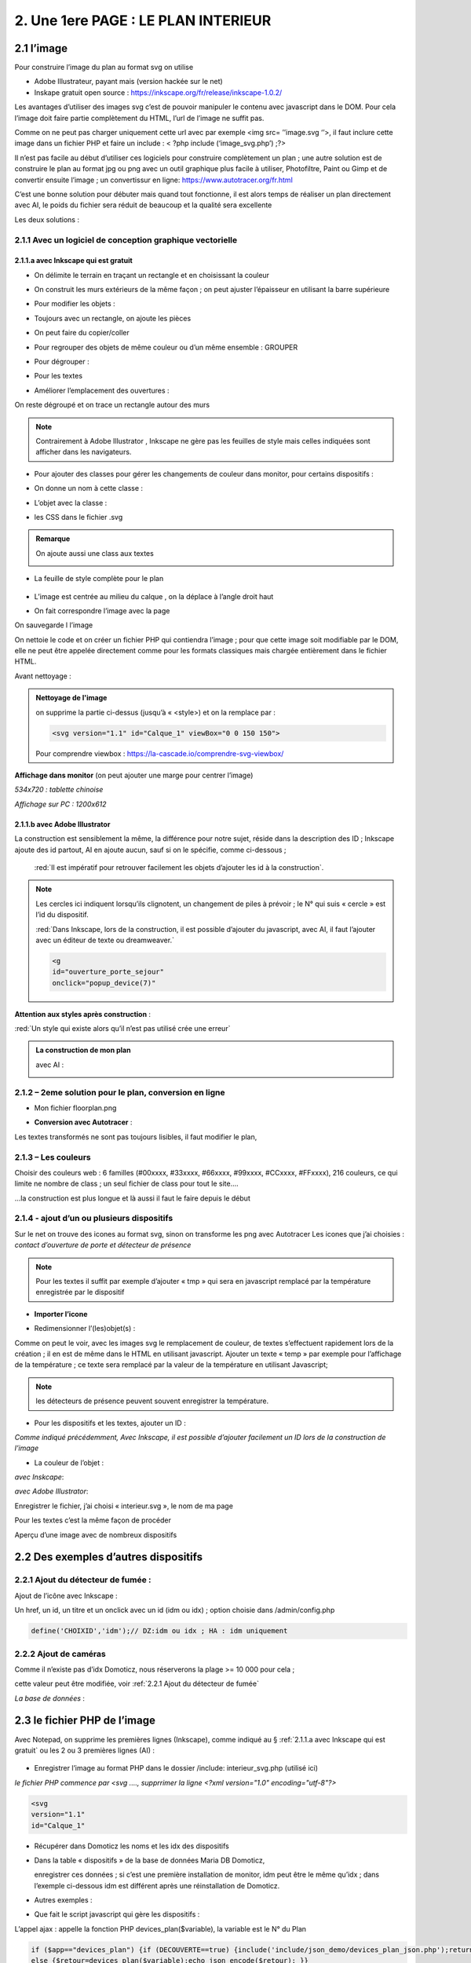 2. Une 1ere PAGE : LE PLAN INTERIEUR
------------------------------------
2.1 l’image
^^^^^^^^^^^
Pour construire l’image du plan au format svg on utilise

- Adobe Illustrateur, payant mais (version hackée sur le net)
- Inskape gratuit open source :  https://inkscape.org/fr/release/inkscape-1.0.2/

Les avantages d’utiliser des images svg c’est de pouvoir manipuler le contenu avec javascript dans le DOM. Pour cela l’image doit faire partie complètement du HTML, l’url de l’image ne suffit pas.

Comme on ne peut pas charger uniquement cette url avec par exemple <img src= ’’image.svg ‘’>, il faut inclure cette image dans un fichier PHP et faire un include : < ?php include (‘image_svg.php’) ;?>

Il n’est pas facile au début d’utiliser ces logiciels pour construire complètement un plan ; une autre solution est de construire le plan au format jpg ou png avec un outil graphique plus facile à utiliser, Photofiltre, Paint ou Gimp et de convertir ensuite l’image ; un convertissur en ligne: https://www.autotracer.org/fr.html

C’est une bonne solution pour débuter mais quand tout fonctionne, il est alors temps de réaliser un plan directement avec AI, le poids du fichier sera réduit de beaucoup et la qualité sera excellente

Les deux solutions :

2.1.1 Avec un logiciel de conception graphique vectorielle
==========================================================
2.1.1.a avec Inkscape qui est gratuit
"""""""""""""""""""""""""""""""""""""
- On délimite le terrain en traçant un rectangle et en choisissant la couleur

|image222|

- On construit les murs extérieurs de la même façon ; on peut ajuster l’épaisseur en utilisant la barre supérieure

|image223|

- Pour modifier les objets :

|image224|

- Toujours avec un rectangle, on ajoute les pièces

|image225|

- On peut faire du copier/coller

|image226|

- Pour regrouper des objets de même couleur ou d’un même ensemble : GROUPER 

|image227|

- Pour dégrouper :

|image228|

- Pour les textes

|image229|

- Améliorer l’emplacement des ouvertures :

On reste dégroupé et on trace un rectangle autour des murs

|image230|

|image231|

|image232|

.. note::

   Contrairement à Adobe Illustrator , Inkscape ne gère pas les feuilles de style mais celles indiquées sont afficher dans les navigateurs.

- Pour ajouter des classes pour gérer les changements de couleur dans monitor, pour certains dispositifs  :

|image233|

- On donne un nom à cette classe :

|image234|

- L’objet avec la classe :

|image235|

- les CSS dans le fichier .svg 

|image236|

.. admonition:: **Remarque**

   |image237|  

   On ajoute aussi une class aux textes

   |image238|  

- La feuille de style complète pour le plan

 |image239| 

- L’image est centrée au milieu du calque , on la déplace à l’angle droit haut

|image240| 

- On fait correspondre l’image avec la page

|image241| 

On sauvegarde l l’image

On nettoie le code et on créer un fichier PHP qui contiendra l’image ; pour que cette image soit modifiable par le DOM, elle ne peut être appelée directement comme pour les formats classiques mais chargée entièrement dans le fichier HTML.

Avant nettoyage :

|image242| 

.. admonition:: **Nettoyage de l'image**

   on supprime la partie ci-dessus (jusqu’à « <style>) et on la remplace par : 

   .. code-block::

      <svg version="1.1" id="Calque_1" viewBox="0 0 150 150">

   |image243| 

   Pour comprendre viewbox : https://la-cascade.io/comprendre-svg-viewbox/

**Affichage dans monitor** (on peut ajouter une marge pour centrer l’image)

*534x720 : tablette chinoise*

|image244|

|image245|

*Affichage sur PC : 1200x612*

|image246|

2.1.1.b avec Adobe Illustrator
""""""""""""""""""""""""""""""
La construction est sensiblement la même, la différence pour notre sujet, réside dans la description des ID ; Inkscape ajoute des id partout, AI en ajoute aucun, sauf si on le spécifie, comme ci-dessous ;

 :red:`Il est impératif pour retrouver facilement les objets d’ajouter les id à la construction`.

|image247|

|image248|

.. note::

   Les cercles ici indiquent lorsqu’ils clignotent, un changement de piles à prévoir ; le N° qui suis « cercle » est l’id du dispositif.

   :red:`Dans Inkscape, lors de la construction, il est possible d’ajouter du javascript, avec AI, il faut l’ajouter avec un éditeur de texte ou dreamweaver.`

   .. code-block::

      <g
      id="ouverture_porte_sejour"
      onclick="popup_device(7)"

**Attention aux styles après construction** :

|image250|

.. warning::

:red:`Un style qui existe alors qu’il n’est pas utilisé crée une erreur`

.. admonition:: **La construction de mon plan** 

   avec AI : 

   |image251|

2.1.2 – 2eme solution pour le plan, conversion en ligne
=======================================================

|image252|

- Mon fichier floorplan.png

|image253|

- **Conversion avec Autotracer** :

|image254|

|image255|

Les textes transformés ne sont pas toujours lisibles, il faut modifier le plan,

|image258|

2.1.3 – Les couleurs
====================
Choisir des couleurs web : 6 familles (#00xxxx, #33xxxx, #66xxxx, #99xxxx, #CCxxxx, #FFxxxx), 216 couleurs, ce qui limite ne nombre de class ; un seul fichier de class pour tout le site....

...la construction est plus longue et là aussi il faut le faire depuis le début

|image260|

2.1.4 - ajout d’un ou plusieurs dispositifs
===========================================
Sur le net on trouve des icones au format svg, sinon on transforme les png avec Autotracer
Les icones que j’ai choisies : *contact d’ouverture de porte et détecteur de présence*

|image261|

.. note::

   Pour les textes il suffit par exemple d’ajouter « tmp » qui sera en javascript remplacé par la température enregistrée par le dispositif

- **Importer l’icone**

|image262|

|image263|

|image264|

|image265|

- Redimensionner l’(les)objet(s) :

|image266|

Comme on peut le voir, avec les images svg le remplacement de couleur, de textes s’effectuent rapidement lors de la création ; il en est de même dans le HTML en utilisant javascript.
Ajouter un texte « temp » par exemple pour l’affichage de la température ; ce texte sera remplacé par la valeur de la température en utilisant Javascript; 

.. note::

   les détecteurs de présence peuvent souvent enregistrer la température.

|image267|

- Pour les dispositifs et les textes, ajouter un ID :

*Comme indiqué précédemment, Avec Inkscape, il est possible d’ajouter facilement un ID lors de la construction de l’image*

|image268|

- La couleur de l’objet :

*avec Inskcape*:

|image269|

*avec Adobe Illustrator*:

|image270|

Enregistrer le fichier, j’ai choisi « interieur.svg », le nom de ma page

Pour les textes c’est la même façon de procéder

|image272|

Aperçu d’une image avec de nombreux dispositifs

|image273|

2.2 Des exemples d’autres dispositifs
^^^^^^^^^^^^^^^^^^^^^^^^^^^^^^^^^^^^^
2.2.1 Ajout du détecteur de fumée :
===================================
Ajout de l’icône avec Inkscape :

|image274| |image275|

Un href, un id, un titre et un onclick avec un id (idm ou idx) ; option choisie dans /admin/config.php

.. code-block:: 'fr'

   define('CHOIXID','idm');// DZ:idm ou idx ; HA : idm uniquement

2.2.2 Ajout de caméras
======================
Comme il n’existe pas d’idx Domoticz, nous réserverons la plage >= 10 000 pour cela ; 

cette valeur peut être modifiée, voir :ref:`2.2.1 Ajout du détecteur de fumée`

|image277|

*La base de données* :

|image02|

2.3 le fichier PHP de l’image
^^^^^^^^^^^^^^^^^^^^^^^^^^^^^
Avec Notepad, on supprime les premières lignes (Inkscape), comme indiqué au § :ref:`2.1.1.a avec Inkscape qui est gratuit` ou les 2 ou 3 premières lignes (AI) :

 |image279|

- Enregistrer l’image au format PHP dans le dossier /include:  interieur_svg.php	(utilisé ici)
*le fichier PHP commence par <svg ....,  supprrimer la ligne <?xml version="1.0" encoding="utf-8"?>*

.. code-block::

   <svg
   version="1.1"
   id="Calque_1"

- Récupérer dans Domoticz les noms et les idx des dispositifs

|image280|

- Dans la table « dispositifs » de la base de données Maria DB Domoticz,

  enregistrer ces données ; si c’est une première installation de monitor, idm peut être le même qu’idx ; dans l’exemple ci-dessous idm est différent après une réinstallation de Domoticz.

|image281|

- Autres exemples :

|image282|

|image283|

- Que fait le script javascript qui gère les dispositifs :

|image284|

L’appel ajax : appelle la fonction PHP devices_plan($variable), la variable est le N° du Plan

.. code-block::

   if ($app=="devices_plan") {if (DECOUVERTE==true) {include('include/json_demo/devices_plan_json.php');return;}
   else {$retour=devices_plan($variable);echo json_encode($retour); }}

- La fonction PHP :darkblue:`devices_plan($variable)`:

|image286|

Le Json renvoyé :

|image287|

Monitor peut afficher un changement de couleur du dispositif, une température  mais à condition de retrouver l’ID du dispositif ou l’ID du texte dans le DOM.

C’est pourquoi nous avons ajouté des ID lors de la construction du plan.

Un aperçu du fichier interieur_svg.php :

|image288|

.. note::

   Pour une icône avec une seule couleur, l’ID de l’icône est suffisant mais avec une icône où une seule partie est colorée comme pour l’ouverture de porte, ii est facile, avec F12 d’inspecter la partie de 
   l’icône qui nous intéresse et de rajouter un ID dans le <path concerné

   C’est alors cet ID qu’il faudra entrer pour le dispositif dans la Base de données SQL.

   |image289|

Pour les textes, si l’ID n’a pas été spécifié à la construction de l’image, ils sont faciles à retrouver avec une recherche sur Notepad pour ajouter un ID ; 

Sur AI il faudra souvent modifier légèrement l’ID

 |image290|

2.3.1 Pour afficher le statut complet du dispositif
===================================================

|image291|

|image292|

|image293|

C’est la fonction javascript :darkblue:`popup_device` du fichier footer.php qui ouvre cette fenêtre.

.. admonition:: **Remarque**
   
   les caméras ne sont pas des dispositifs dans Domoticz, aussi des ID >= à 10000 leur sont attribués ; cette valeur peut être modifiée en modifiant le programme qui suit.

|image294|

Cette fonction est activée par un onclick que l’on ajoute dans l’image ; par contre la BD n’est pas nécessaire pour cet affichage, à condition que le onclick possède comme id l’idx de Domoticz.

.. code-block::

   id="temp_cuisine"
   onclick="popup_device(21)"
   inkscape:transform-center-x="-23.52"
   inkscape:transform-center-y="31.36"><tspan
     sodipodi:role="line"
     id="tspan4545-8"
     x="60.40955"
     y="281.74768">temp</tspan></text><g
   id="ouverture_porte_salon"
   transform="matrix(0.16425446,0,0,0.17058408,527.48825,763.57501)"
   onclick="popup_device(38)"><path
   ...

popup_device(:red:`21`) --> :red:`21` = idm

Avec Inkscape ce onclick peut être ajouter lors de la construction

|image296|

|image297|

avec AI il faut l’ajouter manuellement.

Pour indiquer que l’élément est cliquable, comme pour le HTML, on ajoute xlink:href="#interieur"  et une balise <a  (pour afficher la main ) non nécessaire surtout pour les tablettes.

|image298|

Ou lors de la construction avec Inkscape :

|image299|

2.3.2 Affichage des caméras
===========================
Pour les caméras génériques chinoises, pour les configurer : Internet explorer etait le seul navigateur qui permettait d’afficher Net Surveillance , Edge a pris la relève.

|image301|

La table « cameras » dans la base de données SQL a été remplie, voir le paragraphe concernant la base de données :  :ref:`0.3.3 caméras`

|image302|

**Seulement si Zoneminder est utilisé** :

.. admonition:: **Pour retrouver l’ID Zoneminder **

   pour toutes les cameras :

   Dans un navigateur : :darkblue:`IP DE ZONEMINDER`/zm/api/monitor.json

   |image303|

|image304|

Les icones, les onclick, les <a pour le lien (pour version PC) , ont été ajoutés sur le plan ; une fenêtre (modal) est ajoutée sur la page.
Voir les paragraphes   :ref:`2.2.2 Ajout de caméras`  et  :ref:`2.3.1 Pour afficher le statut complet du dispositif`

**La modale pour la fenêtre de l’image** :

|image305|

C’est la fonction PHP « :darkblue:`upload_img($idx)` » appelée par ajax qui renvoi l’image de la caméra

|image306|

Le script JS dans footer.php :

.. code-block::

	function popup_device(nom) {
	if (nom < 10000){if (pp[nom]){
	.....
	}
	else { // partie consacrée aux caméras
		$.ajax({
		type: "GET",
      url: 'ajax.php',
	   data: "app=upload_img&variable="+nom,
	   dataType: 'json',
      success: function(html) {
		urlimg=html['url']+"?"+Date.now()/1000;zoneminder=html['id_zm'];dahua=html['marque'];
		ip_cam=html['ip'];idx_cam=html['idx'];dahua_type=html['type'];console.log(dahua_type);
		if (nom<10010){//de 10000 à 10009: cam autour maison, >10009 : cam jardin garage 
        $('#cam').attr('src',urlimg); $('#camera').modal('show');} 
		  else {$('#cam_ext').attr('src',urlimg); $('#camera_ext').modal('show');} }
			});         
		} 
	}

**Affichage de la configuration des caméras**:

Pour les caméras Dahua, il existe un script spécifique ; pour les autres caméras, le script ne fonctionne que si Zoneminder est installé et la configuration effectuée :
Le fichier de configuration :darkblue:`admin/config.php` :

 |image308|

.. admonition:: **Configuration de Zoneminder**

   **accès aux données* : API 2.0 

   - le token :

        Dans options/système

        |image309|

   - Réponse avec opt_use_auth coché :

        |image310|

   - Réponse avec opt_use_auth décoché :

        |image311|

   *Ci-dessus c’est un exemple manuel, la demande se fera en PHP automatiquement*

L’affichage de cette config est géré par un script JS : :darkblue:`modalink` et non par une fenêtre modale qui est déjà ouverte pour l’image ; appel de ce script par le bouton dans la modale de l’image.

.. code-block::

   <!-- section intérieur start ---- fichier interieur.php-->
   <div id="interieur" >
	<div class="container">
	....
   ....
   <div class="modal" id="camera">
  <div class="modal-dialog" style="height:auto">
    <div class="modal-content">
      <div class="modal-header">
        <h3 class="modal-title">image camera</h3>
		   <button class="btn_cam">Config</button>

Plus d'infos sur modalink : https://github.com/dmhendricks/jquery-modallink

*Les script JS, dans footer.php et dans mes_js.js* :

**Dans footer.php** :

 |image313|

.. code-block:: 'fr'

   $(".btn_cam").click(function () {if (zoneminder==null && dahua=='generic'){alert("Zoneminder non installé");}
   else {$.modalLink.open("ajax.php?app=upload_conf_img&name="+dahua+"&command="+dahua_type+"&variable="+ip_cam+"&idx="+idx_cam+"&type="+zoneminder,{
   // options here
	  height: 400,
	  width: 400,
	  title:"configuration de la caméra",
	  showTitle:true,
	  showClose:true
   }); }
   });

**Dans mes_js.js** : 

.. code-block::

   (function ($) {
    $.modalLinkDefaults = {
            height: 600,
            width: 900,
            showTitle: true,
            showClose: true,
            overlayOpacity: 0.6,
            method: "GET", // GET, POST, REF, CLONE
            disableScroll: true,
            onHideScroll: function () { },
            onShowScroll: function () { }
    };

 |image316|

Le fichier ajax.php :appel function de la fonction :darkblue:`cam_config($marque,$type,$ip,$cam,$idzm)`, (dans fonctions.php)

Extrait de cette fonction

.. admonition:: **Pour caméras DAHUA**

    |image318|

   .. note::

      **Modification CURL pour les différents types d’Autorisation des caméras Dahua** 

      3.2Authentication
      The IP Camera supplies two authentication ways: basic authentication and digest authentication. Client can login through:
      http://<ip>/cgi-bin/global.login?userName=admin. The IP camera returns 401. Then the client inputs a username and password to authorize.
      For example:
      1. When basic authentication, the IP camera response:
      401 Unauthorized
      WWW-Authenticate: Basic realm=”XXXXXX”
      Then the client encode the username and password with base64, send the following request:
      Authorization: Basic VXZVXZ.
      2. When digest authentication, the IP camera response:
      WWW-Authenticate: Digest realm="DH_00408CA5EA04", nonce="000562fdY631973ef04f77a3ede7c1832ff48720ef95ad",
      stale=FALSE, qop="auth";
      The client calculates the digest using username, password, nonce, realm and URI with MD5, then send the following request:
      Authorization: Digest username="admin", realm="DH_00408CA5EA04", nc=00000001,cnonce="0a4f113b",qop="auth"
      nonce="000562fdY631973ef04f77a3ede7c1832ff48720ef95ad",uri="cgi-bin/global.login?userName=admin",
      response="65002de02df697e946b750590b44f8bf"

   https://github.com/mgrafr/monitor/raw/main/Dahua_doc/DAHUA_IPC_HTTP_API_V1.00x.pdf

   Dire à Curl d'accepter plusieurs méthodes comme ceci :

   .. code-block:: 

      curl_easy_setopt(curl, CURLOPT_HTTPAUTH, CURLAUTH_BASIC | CURLAUTH_DIGEST);

   |image319|

.. admonition:: **Pour caméras onvif autres** :

   |image320| 

   Comme le token peut être utile dans d’autres pages création d’une fonction pour cela :

   .. code-block::

      function token_zm(){
	if ($_SESSION['time_auth_zm']<=time() || ($_SESSION['auth_zm']=="")){
      $url=ZMURL.'/api/host/login.json';
      $post=[
      'user' => ZMUSER,
      'pass' => ZMPASS,
       ];
       $ckfile	= "cookies.txt";
      //$out=file_post_curl($url,$ckfile,$post);
      //solution batch   décocher les 2 lines suivantes et cocher celle ci-dessus
      $oot=' curl -XPOST -c cookies.txt -d "user='.ZMUSER.'&pass='.ZMPASS.'&stateful=1" '.$url;
      $out=exec($oot);
      //------------------
      $out = json_decode($out,true);//echo $out;
      $token = $out['access_token'];
      $_SESSION['time_auth_zm']=time()+TIMEAPI;
      $_SESSION['auth_zm']=$token;echo $token;
      }
      else {$token=$_SESSION['auth_zm'];}
      $zm_cle = array (
      'token' => $_SESSION['auth_zm']);
      $cle=json_encode($zm_cle);	
      file_put_contents('admin/token.json',$cle);
      return $token;
      }

2.3.3 La gestion des dispositifs à piles
========================================
Assurée par la fonction PHP :darkblue:`devices_plan()`, vue précédemment ; la variable dans la base de données SQL a aussi été décrite lors de la configuration minimale

*Table « dispositifs » : variables

|image322| 

*Table « text_image »* 

|image323| 

La notification se fait :

- sur la page d'accueil 

|image332| 

.. code-block:: 'fr'

   <div class="aff_bat" ><img id="batterie" src="images/batterie_faible.svg" alt="batterie" /></div>

	css

.. code-block::

   /*aff batterie */
   .aff_bat{position: absolute;top: 810px;left: 120px;}
   #batterie{width: 30px;height: auto;}
   .cercle{animation-duration: .8s;animation-name: clignoter;
     animation-iteration-count: infinite;transition: none;}

*Pour une meilleure visualisation des dispositifs dont la pile est à remplacer, un ajout sur l’image du plan d’un signe distinctifs : un cercle clignotant*.

- sur le plan

|image334| 

|image335| 

	voir le paragraphe :ref:`2.1.1.b avec Adobe Illustrator`

- par sms

effectué par Domoticz:

|image330| 

Le script dz : https://raw.githubusercontent.com/mgrafr/monitor/main/scripts_dz/lua/notification_variables.lua

.. admonition:: *Pour une meilleure compréhension de la gestion des piles

   **Calcul du niveau des piles**

   |image326| 

   |image327| 

   |image328| 

   **Variables Domoticz** :

   |image329| 

   **l'image du plan**

   Un cercle visible selon l’état de la batterie est ajouté à l'image SVG du plan :

   |image336| 

   Il suffit d’ajouter en copier/coller des cercles à tous les dispositifs sur piles.

   |image337| 

   Les valeurs sont définies dans le fichier de configuration /admin/config.php :

   .. code-block::

      define('PILES', array( //id var domoticz, nom var domoticz, %1 (moyen), %2 (faible) de l'energie restante  
      '17',
      'alarme_bat',
      50,
      20
      ));

   **La fonction javascript : function maj_devices(plan)** :

   |image339| 

2.3 4 Le contrôle de la tension d’alimentation
==============================================

 |image340| 

**Le fichier voltmetre_svg.php**

- Comme pour les dispositifs on télécharge une image svg ; 

- comme pour le plan, sur Inkscape ou AI on ajoute un texte (tmp ou autre) qui sera remplacé par la valeur de la tension.

- On enregistre cette image dans un fichier PHP (on supprime les lignes inutiles).

- On ajoute aussi un ID 

 |image341| 

**Le dispositif Domoticz** :

|image342| 

**La base de données SQL** :

|image343|

|image344|

Pour maj_js, au lieu de temp il est possible de remplacer le type par un autre texte ; pour cela il faut modifier le script JS

Le script JS dans le fichier footer.php, déjà vu précédemment :

|image345|

2.3 5 ajouter des lampes
========================
Voir un exemple dans le paragraphe :ref:`4.1.1 Ajouter des lampes`,  consacré à l’extérieur de la maison, les lampe de jardin

2.3.6 ajouter un capteur de T° extérieur Zigbee
===============================================

|image346|

2.3.6.1 Le capteur dans Domoticz
""""""""""""""""""""""""""""""""

|image347|

|image348|

*Dans le plan de Domoticz* :

|image349|

2.3.6.2 Le capteur dans la BD
=============================

|image350|

On a choisi de limiter le nb de caractère à 4, à l’origine : |image351|

2.3.6.3 Le capteur dans Monitor
===============================

**L’image** :

.. code-block::

   <svg version="1.1" id="th_1" xmlns="http://www.w3.org/2000/svg" xmlns:xlink="http://www.w3.org/1999/xlink" x="0px" y="0px"
	 viewBox="0 0 20 20" style="enable-background:new 0 0 20 20;" xml:space="preserve">
   <a xlink:href="#interieur" onclick="popup_device(23)"><path style="fill: #84bef1;" rel="23" d="M9,11.2V7h2v4.2c1.6,0.6,2.4,2.3,1.8,3.8c-0.6,1.6- 
  2.3,2.4-3.8,1.8S6.6,14.6,7.2,13C7.5,12.1,8.1,11.5,9,11.2z M8,10.5
	c-1.9,1.1-2.6,3.6-1.5,5.5s3.6,2.6,5.5,1.5c1.9-1.1,2.6-3.6,1.5-5.5c-0.4-0.6-0.9-1.1-1.5-1.5V4c0-1.1-0.9-2-2-2S8,2.9,8,4V10.5
	L8,10.5z M6,9.5V4c0-2.2,1.8-4,4-4s4,1.8,4,4v5.5c2.5,2.2,2.7,6,0.5,8.5c-1.1,1.3-2.8,2-4.5,2c-3.3,0-6-2.7-6-6
	C4,12.3,4.7,10.7,6,9.5z"/></a
   <text id="temp_ext_cuisine" transform="matrix(0.6725 0 0 1 7.4663 15.254)" class="st33 st36b">tmp</text>
   </svg>

|image352|

**Le fichier Json** 

|image353|

|image354|

2.4 le fichier PHP de la page 
^^^^^^^^^^^^^^^^^^^^^^^^^^^^^
Il faut maintenant ajouter la page sur le site 



.. list-table:: *Un modèle de page pour toutes les pages du site*
   :widths: 25 
   :header-rows: 1
  
   
   * - <!-- section TITRE start -->
    
   * - <!-- ================ -->
   * - <div id="ID DE LA PAGE" class="CLASS DE LA PAGE OPTIONNEL">
   * - <div class="container">
   * - <div class="col-md-12">
   * - 	 <h1 class="title_TITRE text-center"> exemple Prévisions<span>  météo</span></h1>
   * - 	 <div class="CLASS DU CONTENU" style="color:black;">
   * -     <div id="ID DE CETTE LIGNE" >LIGNE OPTIONNELLE</div>	
   * - 	   div id="CONTENU" class="table-responsive"></div>	
   * - 	   <div id="AUTRE CONTENU OPTIONNEL"></div>
   * -  </div></div></div></div>
   * - <!-- fin  de la section TITRE -->
		
En vert du contenu optionnel

|image355|
  
Sur cette page, des fenêtres(modal) peuvent être ajoutées si besoin, Bootstrap facilite la création ; sur la page décrite en suivant, 2 fenêtres sont ajoutées.

**Le menu** :
    
|image356|      

- **Le fichier include/interieur .php**

https://raw.githubusercontent.com/mgrafr/monitor/main/include/interieur.php

|image357|

Extrait du fichier index_loc.php : pour info, **en général ne pas modifier ce fichier** 

.. code-block::

   include ("include/accueil.php");// l' affichage page accueil
   if (ON_MET==true) include ("include/meteo.php");	// une page de prévision météo
   include ("include/interieur.php");// plan intérieur
   //ne pas modifier ce fichier 

Comme pour entete_html.php, header.php, accueil.php, config.php, interieur.php est chargée obligatoirement au démarrage de l'appli.

Extrait du fichier include/header.php :

.. code-block::

   <li class="zz active"><a href="#header">Accueil</a></li> 
   <?php if (ON_MET==true) echo '<li class="zz"><a href="#meteo">Météo</a></li>';?>
   <li class="zz"><a href="#interieur">Intérieur</a></li>

|image360|

**CSS** : css/mes_css.css

Le style existe déjà pour toutes les pages , pour les modifier :

.. code-block::
   #interieur, #exterieur,#alarmes,#commandes,#murcam ,#murinter,
      #app_diverses,#admin, #zigbee, #zwave, #dvr, #nagios,#spa,#recettes{
      background-color: aquamarine;}

|image362|



2.5 F12 des navigateurs pour faciliter la construction
^^^^^^^^^^^^^^^^^^^^^^^^^^^^^^^^^^^^^^^^^^^^^^^^^^^^^^
Pour les PIR, les capteurs d’ouverture, pour le changement de couleur 

|image363|


2.6 Les dispositifs virtuels Domoticz et MQTT
^^^^^^^^^^^^^^^^^^^^^^^^^^^^^^^^^^^^^^^^^^^^^
Pour monitor ça n’a pas d’importance, il n’y a pas de notion « virtuel – réel » mais la mise à 
jour de ces dispositifs dans Domoticz n’est pas toujours facile surtout pour les dispositifs 
avec plusieurs valeurs tels que température+ Humidité température +batterie,...

**Un script dz : séparation_valeurs.lua**

https://raw.githubusercontent.com/mgrafr/monitor/main/scripts_dz/lua/s%C3%A9paration_valeurs.lua

.. code-block::

   local scriptVar = 'separation_valeurs'
   return 
   {
    on = { customEvents = { scriptVar, },
        httpResponses =   { scriptVar, },
    },
    logging =
    {  level = domoticz.LOG_DEBUG, -- LOG_ERROR 
       marker = scriptVar,
    },
    execute = function(dz, item)
        lodash = dz.utils._
        local function sendURL(idx, temperature,batteryLevel) --CAPTEURS TEMPERATURE: svalue=temp    battery= volts battery
        local url = dz.settings['Domoticz url'] .. '/json.htm?type=command&param=udevice&idx=' .. idx .. '&nvalue=0&svalue=' .. temperature .. '&battery=' .. batteryLevel;
        dz.openURL({   url = url,
                callback = scriptVar,})
        end
        local function sendURL1(idx, temperature,humidity,confort,batteryLevel) --CAPTEURS TEMPERATURE+HUMIDITE : svalue=temp;hum;Humidity_status   battery=volts battery
        local url = dz.settings['Domoticz url'] .. '/json.htm?type=command&param=udevice&idx=' .. idx .. '&nvalue=0&svalue=' .. temperature ..';'..  humidity ..';' .. confort .. '&battery=' .. batteryLevel;
        dz.openURL( { url = url,
                callback = scriptVar,})
        end
            if item.isCustomEvent then 
            mqtt = item.data;print ("q:" .. mqtt)
            mqtt = dz.utils.fromJSON(mqtt) 
            local batteryLevel = mqtt.batteryLevel
            local temperature = mqtt.temperature 
            local humidity = mqtt.humidity
            local humidity_status=tonumber(humidity);print ("q:" .. humidity_status)
                if (humidity_status<30) then confort = "2" ;
                elseif (humidity_status>39 and humidity_status<60) then confort = "1" ;
                elseif (humidity_status>59 and humidity_status<80) then confort = "0" ;
                elseif (humidity_status>79) then confort = "3";
                else confort = "3" 
                end
            local idx = mqtt.idx;
            local type=dz.devices(idx).deviceType;print("type" .. tostring(type) .. ' ,  humidity_status : ' .. tostring(confort));
            if (type=='Temp')  then sendURL(idx, temperature, batteryLevel);
            elseif (type=='Temp + Humidity') then sendURL1(idx, temperature, humidity, confort, batteryLevel);
            else print("pas de dispositif trouvé");
            end
        elseif not item.ok then
            dz.log('Problèm avec l\'envoi de la temperature ou  batteryLevel' .. lodash.str(item), dz.LOG_ERROR)
        else
            dz.log('All ok \n' .. lodash.str(item.data) .. '\n', dz.LOG_DEBUG) 
        end
    end
    }

**Depuis Domoticz 2021.1**

|image365|

.. |image222| image:: ../media/image222.webp
   :width: 480px 
.. |image223| image:: ../media/image223.webp
   :width: 445px 
.. |image224| image:: ../media/image224.webp
   :width: 521px 
.. |image225| image:: ../media/image225.webp
   :width: 700px 
.. |image226| image:: ../media/image226.webp
   :width: 433px 
.. |image227| image:: ../media/image227.webp
   :width: 451px 
.. |image228| image:: ../media/image228.webp
   :width: 350px 
.. |image229| image:: ../media/image229.webp
   :width: 491px 
.. |image230| image:: ../media/image230.webp
   :width: 580px 
.. |image231| image:: ../media/image231.webp
   :width: 608px 
.. |image232| image:: ../media/image232.webp
   :width: 596px 
.. |image233| image:: ../media/image233.webp
   :width: 565px 
.. |image234| image:: ../media/image234.webp
   :width: 650px 
.. |image235| image:: ../media/image235.webp
   :width: 491px 
.. |image236| image:: ../media/image236.webp
   :width: 319px 
.. |image237| image:: ../media/image237.webp
   :width: 660px 
.. |image238| image:: ../media/image238.webp
   :width: 478px 
.. |image239| image:: ../media/image239.webp
   :width: 211px 
.. |image240| image:: ../media/image240.webp
   :width: 531px 
.. |image241| image:: ../media/image241.webp
   :width: 517px 
.. |image242| image:: ../media/image242.webp
   :width: 566px 
.. |image243| image:: ../media/image243.webp
   :width: 521px 
.. |image244| image:: ../media/image244.webp
   :width: 542px 
.. |image245| image:: ../media/image245.webp
   :width: 435px 
.. |image246| image:: ../media/image246.webp
   :width: 601px 
.. |image247| image:: ../media/image247.webp
   :width: 537px 
.. |image248| image:: ../media/image248.webp
   :width: 700px 
.. |image250| image:: ../media/image250.webp
   :width: 568px
.. |image251| image:: ../media/image251.webp
   :width: 523px 
.. |image252| image:: ../media/image252.webp
   :width: 300px
.. |image253| image:: ../media/image253.webp
   :width: 531px 
.. |image254| image:: ../media/image254.webp
   :width: 632px 
.. |image255| image:: ../media/image255.webp
   :width: 480px 
.. |image258| image:: ../media/image258.webp
   :width: 700px 
.. |image260| image:: ../media/image260.webp
   :width: 239px 
.. |image261| image:: ../media/image261.webp
   :width: 171px 
.. |image262| image:: ../media/image262.webp
   :width: 300px 
.. |image263| image:: ../media/image263.webp
   :width: 700px 
.. |image264| image:: ../media/image264.webp
   :width: 514px 
.. |image265| image:: ../media/image265.webp
   :width: 503px 
.. |image266| image:: ../media/image266.webp
   :width: 294px 
.. |image267| image:: ../media/image267.webp
   :width: 492px 
.. |image268| image:: ../media/image268.webp
   :width: 545px 
.. |image269| image:: ../media/image269.webp
   :width: 700px 
.. |image270| image:: ../media/image270.webp
   :width: 579px 
.. |image272| image:: ../media/image272.webp
   :width: 504px 
.. |image273| image:: ../media/image273.webp
   :width: 500px 
.. |image274| image:: ../media/image274.webp
   :width: 190px 
.. |image275| image:: ../media/image275.webp
   :width: 300px 
.. |image277| image:: ../media/image277.webp
   :width: 665px 
.. |image02| image:: ../media/image02.webp
   :width: 602px 
.. |image279| image:: ../media/image277.webp
   :width: 595px 
.. |image280| image:: ../media/image280.webp
   :width: 700px 
.. |image281| image:: ../media/image281.webp
   :width: 700px 
.. |image282| image:: ../media/image282.webp
   :width: 700px 
.. |image283| image:: ../media/image283.webp
   :width: 601px 
.. |image284| image:: ../media/image284.webp
   :width: 700px 
.. |image286| image:: ../media/image286.webp
   :width: 597px 
.. |image287| image:: ../media/image287.webp
   :width: 362px 
.. |image288| image:: ../media/image288.webp
   :width: 700px 
.. |image289| image:: ../media/image289.webp
   :width: 597px 
.. |image290| image:: ../media/image290.webp
   :width: 643px 
.. |image291| image:: ../media/image291.webp
   :width: 406px 
.. |image292| image:: ../media/image292.webp
   :width: 301px 
.. |image293| image:: ../media/image293.webp
   :width: 299px 
.. |image294| image:: ../media/image294.webp
   :width: 531px 
.. |image296| image:: ../media/image296.webp
   :width: 426px 
.. |image297| image:: ../media/image297.webp
   :width: 393px 
.. |image298| image:: ../media/image298.webp
   :width: 650px 
.. |image299| image:: ../media/image299.webp
   :width: 700px 
.. |image301| image:: ../media/image301.webp
   :width: 641px 
.. |image302| image:: ../media/image302.webp
   :width: 700px 
.. |image303| image:: ../media/image303.webp
   :width: 391px 
.. |image304| image:: ../media/image304.webp
   :width: 516px 
.. |image305| image:: ../media/image305.webp
   :width: 605px 
.. |image306| image:: ../media/image306.webp
   :width: 561px 
.. |image307| image:: ../media/image307.webp
   :width: 700px 
.. |image308| image:: ../media/image308.webp
   :width: 596px 
.. |image309| image:: ../media/image309.webp
   :width: 650px 
.. |image310| image:: ../media/image310.webp
   :width: 629px 
.. |image311| image:: ../media/image311.webp
   :width: 700px 
.. |image313| image:: ../media/image313.webp
   :width: 700px 
.. |image316| image:: ../media/image316.webp
   :width: 470px 
.. |image318| image:: ../media/image318.webp
   :width: 502px 
.. |image319| image:: ../media/image319.webp
   :width: 583px 
.. |image320| image:: ../media/image320.webp
   :width: 650px 
.. |image322| image:: ../media/image322.webp
   :width: 507px 
.. |image323| image:: ../media/image323.webp
   :width: 605px 
.. |image326| image:: ../media/image326.webp
   :width: 650px 
.. |image327| image:: ../media/image327.webp
   :width: 408px 
.. |image328| image:: ../media/image328.webp
   :width: 522px 
.. |image329| image:: ../media/image329.webp
   :width: 700px 
.. |image330| image:: ../media/image330.webp
   :width: 700px 
.. |image332| image:: ../media/image332.webp
   :width: 178px 
.. |image334| image:: ../media/image334.webp
   :width: 315px 
.. |image335| image:: ../media/image335.webp
   :width: 379px 
.. |image336| image:: ../media/image336.webp
   :width: 605px 
.. |image337| image:: ../media/image337.webp
   :width: 363px 
.. |image339| image:: ../media/image339.webp
   :width: 650px 
.. |image340| image:: ../media/image340.webp
   :width: 527px 
.. |image341| image:: ../media/image341.webp
   :width: 700px
.. |image342| image:: ../media/image342.webp
   :width: 387px 
.. |image343| image:: ../media/image343.webp
   :width: 602px 
.. |image344| image:: ../media/image344.webp
   :width: 133px 
.. |image345| image:: ../media/image345.webp
   :width: 650px 
.. |image346| image:: ../media/image346.webp
   :width: 529px 
.. |image347| image:: ../media/image347.webp
   :width: 380px 
.. |image348| image:: ../media/image348.webp
   :width: 344px 
.. |image349| image:: ../media/image349.webp
   :width: 249px 
.. |image350| image:: ../media/image350.webp
   :width: 700px 
.. |image351| image:: ../media/image351.webp
   :width: 93px 
.. |image352| image:: ../media/image352.webp
   :width: 602px 
.. |image353| image:: ../media/image353.webp
   :width: 334px 
.. |image354| image:: ../media/image354.webp
   :width: 529px 
.. |image355| image:: ../media/image355.webp
   :width: 700px 
.. |image356| image:: ../media/image356.webp
   :width: 496px 
.. |image357| image:: ../media/image357.webp
   :width: 700px 
.. |image360| image:: ../media/image360.webp
   :width: 400px 
.. |image362| image:: ../media/image362.webp
   :width: 600px 
.. |image363| image:: ../media/image363.webp
   :width: 615px 
.. |image365| image:: ../media/image365.webp
   :width: 451px 
